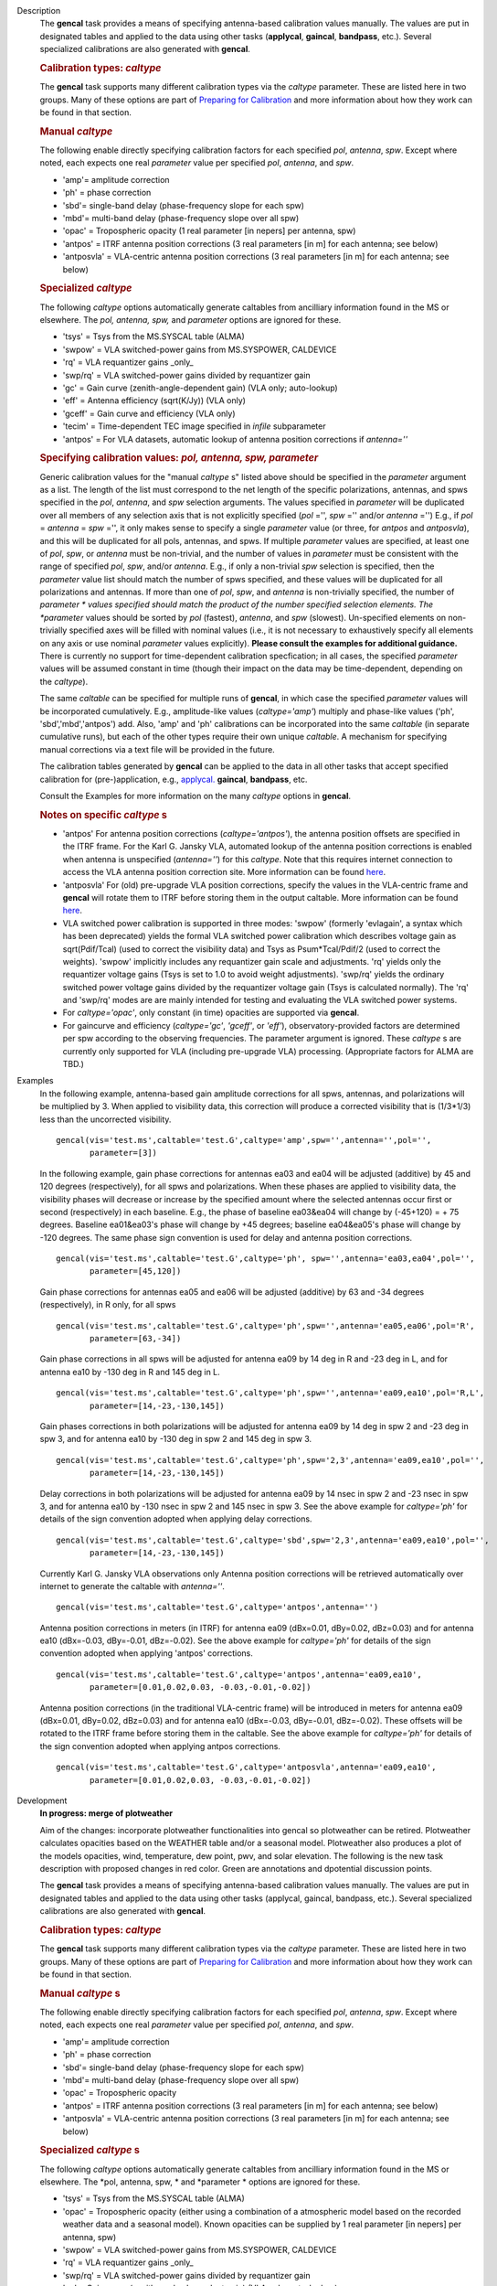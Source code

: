 

.. _Description:

Description
   The **gencal** task provides a means of specifying antenna-based
   calibration values manually. The values are put in designated
   tables and applied to the data using other tasks (**applycal**,
   **gaincal**, **bandpass**, etc.). Several specialized calibrations
   are also generated with **gencal**.

   .. rubric:: Calibration types: *caltype*
      
   
   The **gencal** task supports many different calibration types via
   the *caltype* parameter. These are listed here in two groups. Many
   of these options are part of `Preparing for
   Calibration <https://casa.nrao.edu/casadocs-devel/stable/calibration-and-visibility-data/synthesis-calibration/preparing-for-calibration>`__
   and more information about how they work can be found in that
   section.
   
   .. rubric:: Manual *caltype*
      
   
   The following enable directly specifying calibration factors for
   each specified *pol*, *antenna*, *spw*. Except where noted, each
   expects one real *parameter* value per specified *pol*, *antenna*,
   and *spw*.
   
   -  'amp'= amplitude correction
   -  'ph' = phase correction
   -  'sbd'= single-band delay (phase-frequency slope for each spw)
   -  'mbd'= multi-band delay (phase-frequency slope over all spw)
   -  'opac' = Tropospheric opacity (1 real parameter [in nepers] per
      antenna, spw)
   -  'antpos' = ITRF antenna position corrections (3 real parameters
      [in m] for each antenna; see below)
   -  'antposvla' = VLA-centric antenna position corrections (3 real
      parameters [in m] for each antenna; see below)
   
   .. rubric:: Specialized *caltype*
   
   The following *caltype* options automatically generate caltables
   from ancilliary information found in the MS or elsewhere. The
   *pol, antenna, spw,* and *parameter* options are ignored for
   these.
   
   -  'tsys' = Tsys from the MS.SYSCAL table (ALMA)
   -  'swpow' = VLA switched-power gains from MS.SYSPOWER, CALDEVICE
   -  'rq' = VLA requantizer gains \_only\_
   -  'swp/rq' = VLA switched-power gains divided by requantizer gain
   -  'gc' = Gain curve (zenith-angle-dependent gain) (VLA only;
      auto-lookup)
   -  'eff' = Antenna efficiency (sqrt(K/Jy)) (VLA only)
   -  'gceff' = Gain curve and efficiency (VLA only)
   -  'tecim' = Time-dependent TEC image specified in *infile*
      subparameter
   -  'antpos' = For VLA datasets, automatic lookup of antenna
      position corrections if *antenna=''*
   

   .. rubric:: Specifying calibration values: *pol, antenna, spw,
      parameter*
      
   
   Generic calibration values for the "manual *caltype* s" listed
   above should be specified in the *parameter* argument as a list.
   The length of the list must correspond to the net length of the
   specific polarizations, antennas, and spws specified in the *pol*,
   *antenna*, and *spw* selection arguments.  The values specified in
   *parameter* will be duplicated over all members of any selection
   axis that is not explicitly specified (*pol* ='', *spw* =''
   and/or *antenna* ='') E.g., if
   *pol* = *antenna* = *spw* ='', it only makes sense to specify
   a single *parameter* value (or three, for *antpos* and
   *antposvla*), and this will be duplicated for all pols, antennas,
   and spws. If multiple *parameter* values are specified, at least
   one of *pol*, *spw*, or *antenna* must be non-trivial, and the
   number of values in *parameter* must be consistent with the range
   of specified *pol*, *spw*, and/or *antenna*. E.g., if only a
   non-trivial *spw* selection is specified, then the *parameter*
   value list should match the number of spws specified, and these
   values will be duplicated for all polarizations and antennas. If
   more than one of *pol*, *spw*, and *antenna* is non-trivially
   specified, the number of *parameter * values specified should
   match the product of the number specified selection elements. The
   *parameter* values should be sorted by *pol* (fastest), *antenna*,
   and *spw* (slowest). Un-specified elements on non-trivially
   specified axes will be filled with nominal values (i.e., it is not
   necessary to exhaustively specify all elements on any axis or use
   nominal *parameter* values explicitly). **Please consult the
   examples for additional guidance.** There is currently no support
   for time-dependent calibration specfication; in all cases, the
   specified *parameter* values will be assumed constant in time
   (though their impact on the data may be time-dependent, depending
   on the *caltype*).
   
   The same *caltable* can be specified for multiple runs of
   **gencal**, in which case the specified *parameter* values will be
   incorporated cumulatively. E.g., amplitude-like values
   (*caltype='amp'*) multiply and phase-like values ('ph',
   'sbd','mbd','antpos') add. Also, 'amp' and 'ph' calibrations can
   be incorporated into the same *caltable* (in separate cumulative
   runs), but each of the other types require their own unique
   *caltable*. A mechanism for specifying manual corrections via a
   text file will be provided in the future.
   
   The calibration tables generated by **gencal** can be applied to
   the data in all other tasks that accept specified calibration for
   (pre-)application, e.g.,
   `applycal. <https://casa.nrao.edu/casadocs-devel/stable/task_applycal>`__
   **gaincal**, **bandpass**, etc.
   
   Consult the Examples for more information on the many *caltype*
   options in **gencal**.
   
   .. rubric:: Notes on specific *caltype* s
      
   
   -  'antpos'  For antenna position corrections
      (*caltype='antpos'*), the antenna position offsets are
      specified in the ITRF frame. For the Karl G. Jansky VLA,
      automated lookup of the antenna position corrections is enabled
      when antenna is unspecified (*antenna=''*) for this *caltype*.
      Note that this requires internet connection to access the VLA
      antenna position correction site. More information can be found
      `here <https://casa.nrao.edu/casadocs-devel/stable/external-data/vla-baseline-corrections>`__.
   -  'antposvla'  For (old) pre-upgrade VLA position corrections,
      specify the values in the VLA-centric frame and **gencal** will
      rotate them to ITRF before storing them in the output caltable.
      More information can be found
      `here <https://casa.nrao.edu/casadocs-devel/stable/external-data/vla-baseline-corrections>`__.
   -  VLA switched power calibration is supported in three modes:
      'swpow' (formerly 'evlagain', a syntax which has been
      deprecated) yields the formal VLA switched power calibration
      which describes voltage gain as sqrt(Pdif/Tcal) (used to
      correct the visibility data) and Tsys as Psum*Tcal/Pdif/2 (used
      to correct the weights). 'swpow' implicitly includes any
      requantizer gain scale and adjustments. 'rq' yields only the
      requantizer voltage gains (Tsys is set to 1.0 to avoid weight
      adjustments). 'swp/rq' yields the ordinary switched power
      voltage gains divided by the requantizer voltage gain (Tsys is
      calculated normally). The 'rq' and 'swp/rq' modes are are
      mainly intended for testing and evaluating the VLA switched
      power systems.
   -  For *caltype='opac'*, only constant (in time) opacities are
      supported via **gencal**.  
   -  For gaincurve and efficiency (*caltype='gc'*, *'gceff'*, or
      *'eff'*), observatory-provided factors are determined per spw
      according to the observing frequencies. The parameter argument
      is ignored. These *caltype* s are currently only supported for
      VLA (including pre-upgrade VLA) processing. (Appropriate
      factors for ALMA are TBD.)
   

.. _Examples:

Examples
   In the following example, antenna-based gain amplitude corrections
   for all spws, antennas, and polarizations will be multiplied by 3.
   When applied to visibility data, this correction will produce a
   corrected visibility that is (1/3*1/3) less than the uncorrected
   visibility.
   
   ::
   
      gencal(vis='test.ms',caltable='test.G',caltype='amp',spw='',antenna='',pol='',
             parameter=[3])

   In the following example, gain phase corrections for antennas ea03
   and ea04 will be adjusted (additive) by 45 and 120 degrees
   (respectively), for all spws and polarizations. When these phases
   are applied to visibility data, the visibility phases will
   decrease or increase by the specified amount where the selected
   antennas occur first or second (respectively) in each baseline.
   E.g., the phase of baseline ea03&ea04 will change by (-45+120) = +
   75 degrees. Baseline ea01&ea03's phase will change by +45 degrees;
   baseline ea04&ea05's phase will change by -120 degrees. The same
   phase sign convention is used for delay and antenna position
   corrections.
   
   ::
   
      gencal(vis='test.ms',caltable='test.G',caltype='ph', spw='',antenna='ea03,ea04',pol='',
             parameter=[45,120])
   
   Gain phase corrections for antennas ea05 and ea06 will be adjusted
   (additive) by 63 and -34 degrees (respectively), in R only, for
   all spws
   
   ::
   
      gencal(vis='test.ms',caltable='test.G',caltype='ph',spw='',antenna='ea05,ea06',pol='R',
             parameter=[63,-34])

   
   Gain phase corrections in all spws will be adjusted for antenna
   ea09 by 14 deg in R and -23 deg in L, and for antenna ea10 by -130
   deg in R and 145 deg in L.
   
   ::
   
      gencal(vis='test.ms',caltable='test.G',caltype='ph',spw='',antenna='ea09,ea10',pol='R,L',
             parameter=[14,-23,-130,145])

   Gain phases corrections in both polarizations will be adjusted for
   antenna ea09 by 14 deg in spw 2 and -23 deg in spw 3, and for
   antenna ea10 by -130 deg in spw 2 and 145 deg in spw 3.
   
   ::
   
      gencal(vis='test.ms',caltable='test.G',caltype='ph',spw='2,3',antenna='ea09,ea10',pol='',
             parameter=[14,-23,-130,145])
   
    
   
   Delay corrections in both polarizations will be adjusted for
   antenna ea09 by 14 nsec in spw 2 and -23 nsec in spw 3, and for
   antenna ea10 by -130 nsec in spw 2 and 145 nsec in spw 3. See the
   above example for *caltype='ph'* for details of the sign
   convention adopted when applying delay corrections.
   
   ::
   
      gencal(vis='test.ms',caltable='test.G',caltype='sbd',spw='2,3',antenna='ea09,ea10',pol='',
             parameter=[14,-23,-130,145])
   
   Currently Karl G. Jansky VLA observations only Antenna
   position corrections will be retrieved automatically over internet
   to generate the caltable with *antenna=''*.
   
   ::
   
      gencal(vis='test.ms',caltable='test.G',caltype='antpos',antenna='')
   

   Antenna position corrections in meters (in ITRF) for antenna ea09
   (dBx=0.01, dBy=0.02, dBz=0.03) and for antenna ea10 (dBx=-0.03,
   dBy=-0.01, dBz=-0.02). See the above example for *caltype='ph'*
   for details of the sign convention adopted when applying 'antpos'
   corrections.
   
   ::
   
      gencal(vis='test.ms',caltable='test.G',caltype='antpos',antenna='ea09,ea10',
             parameter=[0.01,0.02,0.03, -0.03,-0.01,-0.02])
   

   Antenna position corrections (in the traditional VLA-centric
   frame) will be introduced in meters for antenna ea09 (dBx=0.01,
   dBy=0.02, dBz=0.03) and for antenna ea10 (dBx=-0.03, dBy=-0.01,
   dBz=-0.02).  These offsets will be rotated to the ITRF frame
   before storing them in the caltable. See the above example for
   *caltype='ph'* for details of the sign convention adopted when
   applying antpos corrections.
   
   ::
   
      gencal(vis='test.ms',caltable='test.G',caltype='antposvla',antenna='ea09,ea10',
             parameter=[0.01,0.02,0.03, -0.03,-0.01,-0.02])
   

.. _Development:

Development
   **In progress: merge of plotweather**

   Aim of the changes:  incorporate plotweather functionalities into
   gencal so plotweather can be retired. Plotweather calculates
   opacities based on the WEATHER table and/or a seasonal model.
   Plotweather also produces a plot of the models opacities, wind,
   temperature, dew point, pwv, and solar elevation. The following is
   the new task description with proposed changes in red color. Green
   are annotations and dpotential discussion points.

   
   The **gencal** task provides a means of specifying antenna-based
   calibration values manually. The values are put in designated
   tables and applied to the data using other tasks
   (applycal, gaincal, bandpass, etc.). Several specialized calibrations
   are also generated with **gencal**.
   

   .. rubric:: Calibration types: *caltype*

   The **gencal** task supports many different calibration types
   via the *caltype* parameter. These are listed here in two
   groups. Many of these options are part of `Preparing for
   Calibration <https://casa.nrao.edu/casadocs-devel/synthesis-calibration/preparing-for-calibration>`__ and
   more information about how they work can be found in that
   section.
   
   .. rubric:: Manual *caltype* s
      
   
   The following enable directly specifying calibration factors
   for each specified *pol*, *antenna*, *spw*. Except where noted,
   each expects one real *parameter* value per
   specified *pol*, *antenna*, and *spw*.
   
   -  'amp'= amplitude correction
   -  'ph' = phase correction
   -  'sbd'= single-band delay (phase-frequency slope for each
      spw)
   -  'mbd'= multi-band delay (phase-frequency slope over all spw)
   -  'opac' = Tropospheric opacity 
   -  'antpos' = ITRF antenna position corrections (3 real
      parameters [in m] for each antenna; see below)
   -  'antposvla' = VLA-centric antenna position corrections (3
      real parameters [in m] for each antenna; see below)
   
   .. rubric:: Specialized *caltype* s
      
   
   The following *caltype* options automatically generate
   caltables from ancilliary information found in the MS or
   elsewhere. The *pol, antenna, spw, * and *parameter * options
   are ignored for these.
   
   -  'tsys' = Tsys from the MS.SYSCAL table (ALMA)
   -  'opac' = Tropospheric opacity (either using a combination of
      a atmospheric model based on the recorded weather data and a
      seasonal model). Known opacities can be supplied by 1 real
      parameter [in nepers] per antenna, spw)
   -  'swpow' = VLA switched-power gains from MS.SYSPOWER,
      CALDEVICE
   -  'rq' = VLA requantizer gains \_only\_
   -  'swp/rq' = VLA switched-power gains divided by requantizer
      gain
   -  'gc' = Gain curve (zenith-angle-dependent gain) (VLA only;
      auto-lookup)
   -  'eff' = Antenna efficiency (sqrt(K/Jy)) (VLA only)
   -  'gceff' = Gain curve and efficiency (VLA only)
   -  'tecim' = Time-dependent TEC image specified
      in *infile* subparameter
   -  'antpos' = For VLA datasets, automatic lookup of antenna
      position corrections if * antenna=''*
   
    
   
   .. rubric:: Specifying calibration values: *pol, antenna, spw,
      parameter*
      
   
   Generic calibration values for the "manual *caltype* s" listed
   above should be specified in the *parameter* argument as a
   list. The length of the list must correspond to the net length
   of the specific polarizations, antennas, and spws specified in
   the *pol*, *antenna*, and *spw* selection arguments.  The
   values specified in *parameter* will be duplicated over all
   members of any selection axis that is not explicitly specified
   (*pol* ='', *spw* ='' and/or *antenna* ='') E.g.,
   if *pol* = *antenna* = *spw* ='', it only makes sense to
   specify a single *parameter* value (or three,
   for *antpos* and *antposvla*), and this will be duplicated for
   all pols, antennas, and spws. If multiple *parameter* values
   are specified, at least one of *pol*, *spw*, or *antenna* must
   be non-trivial, and the number of values in *parameter* must be
   consistent with the range of specified *pol*, *spw*,
   and/or *antenna*. E.g., if only a non-trivial *spw* selection
   is specified, then the *parameter* value list should match the
   number of spws specified, and these values will be duplicated
   for all polarizations and antennas. If more than one
   of *pol*, *spw*, and *antenna* is non-trivially specified, the
   number of *parameter * values specified should match the
   product of the number specified selection elements.
   The *parameter* values should be sorted
   by *pol* (fastest), *antenna*, and *spw* (slowest).
   Un-specified elements on non-trivially specified axes will be
   filled with nominal values (i.e., it is not necessary to
   exhaustively specify all elements on any axis or use
   nominal *parameter* values explicitly). **Please consult the
   examples for additional guidance.** There is currently no
   support for time-dependent calibration specfication; in all
   cases, the specified *parameter* values will be assumed
   constant in time (though their impact on the data may be
   time-dependent, depending on the *caltype*).
   
   The same *caltable* can be specified for multiple runs
   of **gencal**, in which case the specified *parameter* values
   will be incorporated cumulatively. E.g., amplitude-like values
   (*caltype='amp'*) multiply and phase-like values ('ph',
   'sbd','mbd','antpos') add. Also, 'amp' and 'ph' calibrations
   can be incorporated into the same *caltable* (in separate
   cumulative runs), but each of the other types require their own
   unique *caltable*. A mechanism for specifying manual
   corrections via a text file will be provided in the future.
   
   The calibration tables generated by **gencal** can be applied
   to the data in all other tasks that accept specified
   calibration for (pre-)application,
   e.g., applycal, gaincal, bandpass, etc.
   
   Consult the Examples for more information on the
   many *caltype* options in **gencal**.
   
   .. rubric:: Notes on specific *caltype* s
      
   
   -  'antpos'  For antenna position corrections
      (*caltype='antpos'*), the antenna position offsets are
      specified in the ITRF frame. For the Karl G. Jansky VLA,
      automated lookup of the antenna position corrections is
      enabled when antenna is unspecified (*antenna=''*) for
      this *caltype*. Note that this requires internet connection
      to access the VLA antenna position correction site.
   -  'antposvla'  For (old) pre-upgrade VLA position corrections,
      specify the values in the VLA-centric frame
      and **gencal** will rotate them to ITRF before storing them
      in the output caltable.
   -  VLA switched power calibration is supported in three modes:
      'swpow' (formerly 'evlagain', a syntax which has been
      deprecated) yields the formal VLA switched power calibration
      which describes voltage gain as sqrt(Pdif/Tcal) (used to
      correct the visibility data) and Tsys as Psum*Tcal/Pdif/2
      (used to correct the weights). 'swpow' implicitly includes
      any requantizer gain scale and adjustments. 'rq' yields only
      the requantizer voltage gains (Tsys is set to 1.0 to avoid
      weight adjustments). 'swp/rq' yields the ordinary switched
      power voltage gains divided by the requantizer voltage gain
      (Tsys is calculated normally). The 'rq' and 'swp/rq' modes
      are are mainly intended for testing and evaluating the VLA
      switched power systems.
   -  For caltype='opac', only constant (in time) opacities are
      supported via gencal.  
   -  caltype='opac' will open a sub-menu with parameters
      seasonal_weight and  plotweather. Default for
      seasonal_weight is -1. In that case, the 'parameters'  need
      to be specified with a list of opacity values for each spw.
      When seasonal_model is between 0 and 1, the
      opacity calibration table is calculated based on
      opacities using the weighted average of a seasonal model and
      a model based on the WEATHER table of the MS. The computed
      opacity values are listed in the logger (and can be returned
      as a dictionary?). The parameter plotweather generates a
      plot with weather parameters solar elevation, wind speed and
      direction, temperature, dew point, pwv, as a function of
      time (pwv shows three graphs, one for the sesonal model, one
      using the weather data, and the combination defined by the
      seasonal_model weights). The plot also contains the
      opacities of the three different models. When plotweather is
      an empty string, no plot is generated. NOTE: this will allow
      backward compatibility for the opacities, but not for the
      plotting behavior of plotweather, it is not allowed anymore
      to generate a plot that is automatically named. Only
      opacities that are constant in time are currently
      supported. 
   -  For gaincurve and efficiency (*caltype='gc'*, *'gceff'*,
      or *'eff'*), observatory-provided factors are determined per
      spw according to the observing frequencies. The parameter
      argument is ignored. These *caltype* s are currently only
      supported for VLA (including pre-upgrade VLA) processing.
      (Appropriate factors for ALMA are TBD.)
   